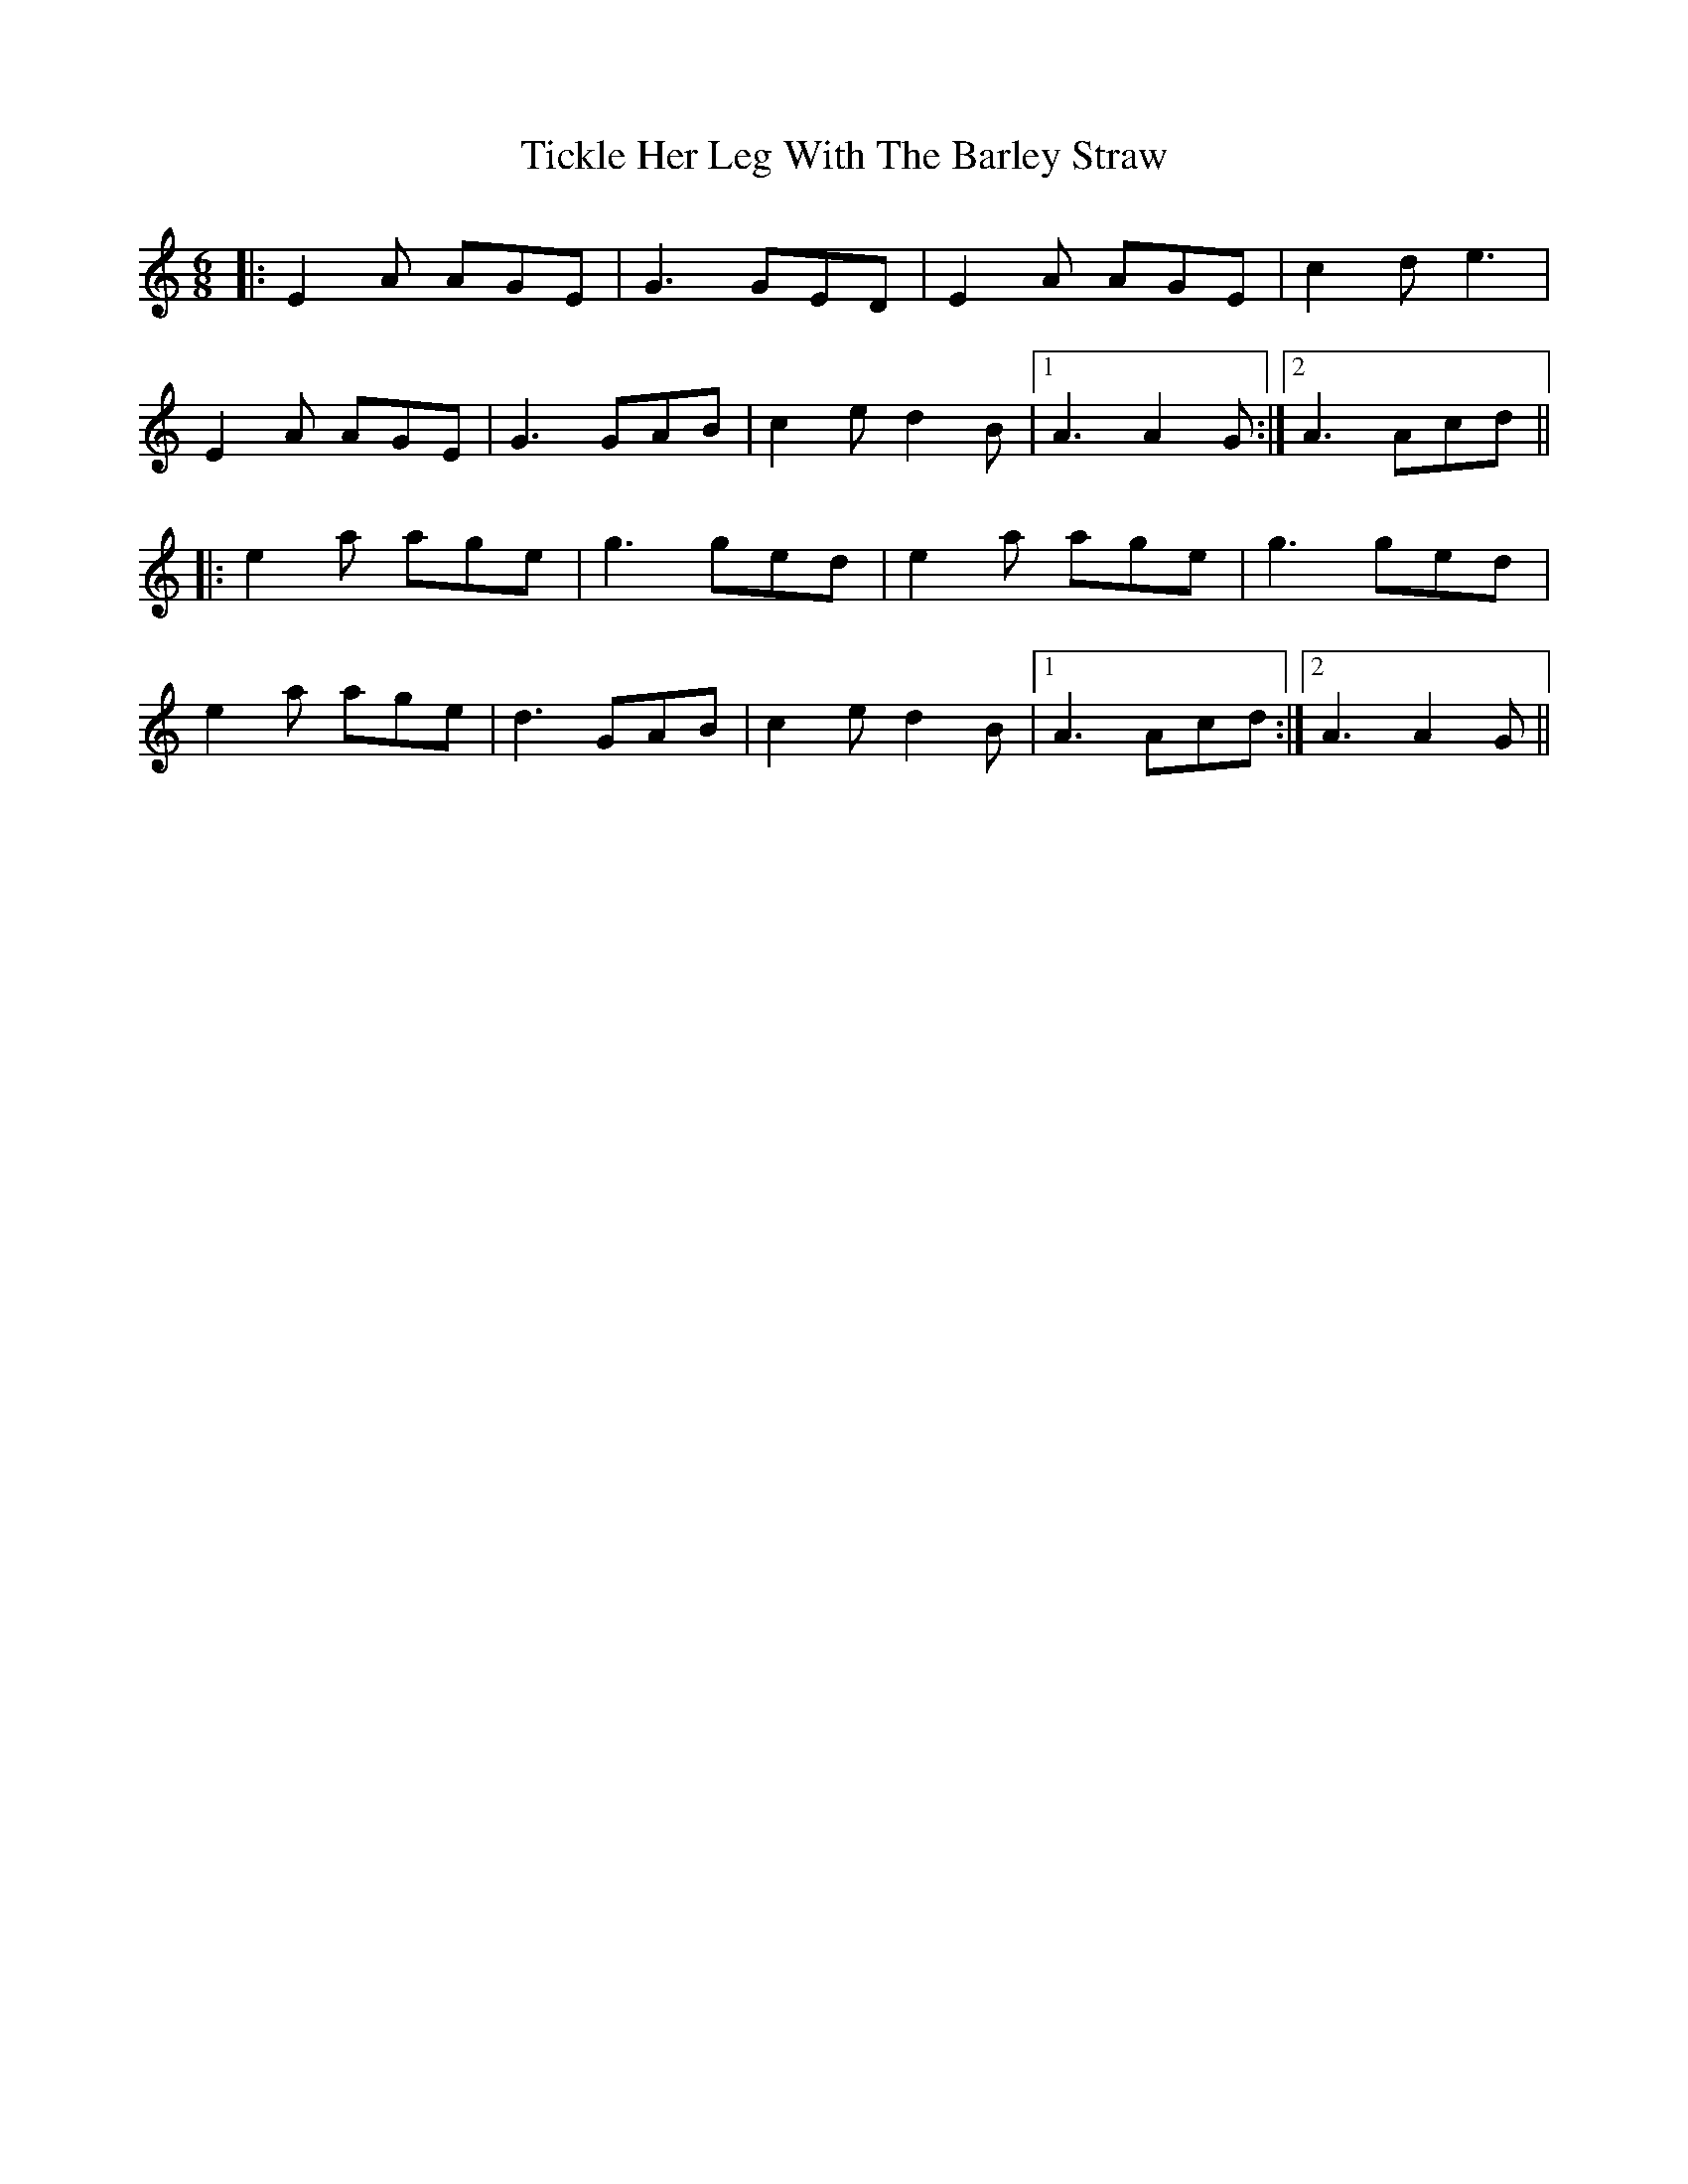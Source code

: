 X: 40106
T: Tickle Her Leg With The Barley Straw
R: jig
M: 6/8
K: Aminor
|:E2A AGE|G3 GED|E2A AGE|c2d e3|
E2A AGE|G3 GAB|c2e d2B|1 A3 A2G:|2 A3 Acd||
|:e2a age|g3 ged|e2a age|g3 ged|
e2a age|d3 GAB|c2e d2B|1 A3 Acd:|2 A3 A2G||

